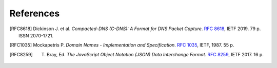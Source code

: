 **********
References
**********

.. [RFC8618] Dickinson J. et al. *Compacted-DNS (C-DNS): A Format for DNS Packet Capture*. `RFC 8618 <https://tools.ietf.org/html/rfc8618>`_, IETF 2019. 79 p. ISSN 2070-1721.

.. [RFC1035] Mockapetris P. *Domain Names - Implementation and Specification*. `RFC 1035 <https://tools.ietf.org/html/rfc1035>`_, IETF, 1987. 55 p.

.. [RFC8259] T. Bray, Ed. *The JavaScript Object Notation (JSON) Data Interchange Format*. `RFC 8259 <https://tools.ietf.org/html/rfc8259>`_, IETF 2017. 16 p.
